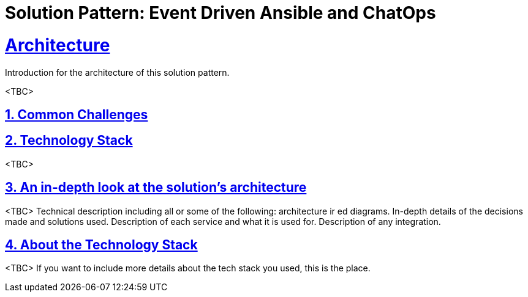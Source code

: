 = Solution Pattern: Event Driven Ansible and ChatOps
:sectnums:
:sectlinks:
:doctype: book

= Architecture 

Introduction for the architecture of this solution pattern.

<TBC>

== Common Challenges 

[#tech_stack]
== Technology Stack

<TBC>

[#in_depth]
== An in-depth look at the solution's architecture
<TBC>
Technical description including all or some of the following: architecture ir ed diagrams. In-depth details of the decisions made and solutions used. Description of each service and what it is used for. Description of any integration.

[#more_tech]
== About the Technology Stack

<TBC>
If you want to include more details about the tech stack you used, this is the place.